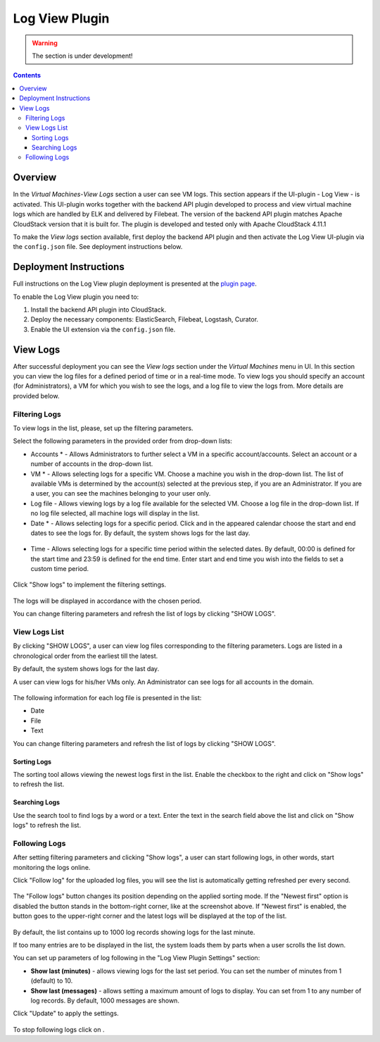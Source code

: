 .. _Log_View:

Log View Plugin
===================

.. warning:: The section is under development!

.. Contents::

Overview
----------------

In the *Virtual Machines*-*View Logs* section a user can see VM logs. This section appears if the UI-plugin - Log View - is activated. This UI-plugin works together with the backend API plugin developed to process and view virtual machine logs which are handled by ELK and delivered by Filebeat. The version of the backend API plugin matches Apache CloudStack version that it is built for. The plugin is developed and tested only with Apache CloudStack 4.11.1

To make the *View logs* section available, first deploy the backend API plugin and then activate the Log View UI-plugin via the ``config.json`` file. See deployment instructions below.

Deployment Instructions
-------------------------

Full instructions on the Log View plugin deployment is presented at the `plugin page <https://github.com/bwsw/cloudstack-ui/wiki/View-Logs-Plugin>`_. 

To enable the Log View plugin you need to:

1. Install the backend API plugin into CloudStack.
2. Deploy the necessary components: ElasticSearch, Filebeat, Logstash, Curator.
3. Enable the UI extension via the ``config.json`` file.

View Logs 
-------------------------

After successful deployment you can see the *View logs* section under the *Virtual Machines* menu in UI. In this section you can view the log files for a defined period of time or in a real-time mode. To view logs you should specify an account (for Administrators), a VM for which you wish to see the logs, and a log file to view the logs from. More details are provided below.

Filtering Logs
'''''''''''''''''''''''''
To view logs in the list, please, set up the filtering parameters.

Select the following parameters in the provided order from drop-down lists:

- Accounts * - Allows Administrators to further select a VM in a specific account/accounts. Select an account or a number of accounts in the drop-down list.

- VM * - Allows selecting logs for a specific VM. Choose a machine you wish in the drop-down list. The list of available VMs is determined by the account(s) selected at the previous step, if you are an Administrator. If you are a user, you can see the machines belonging to your user only.
 
- Log file - Allows viewing logs by a log file available for the selected VM. Choose a log file in the drop-down list. If no log file selected, all machine logs will display in the list.

- Date * - Allows selecting logs for a specific period. Click |date icon| and in the appeared calendar choose the start and end dates to see the logs for. By default, the system shows logs for the last day.

.. figure:: _static/Logs_Datepicker.png 

- Time - Allows selecting logs for a specific time period within the selected dates. By default, 00:00 is defined for the start time and 23:59 is defined for the end time. Enter start and end time you wish into the fields to set a custom time period. 

.. figure:: _static/Logs_Timepicker1.png

Click "Show logs" to implement the filtering settings. 

.. figure:: _static/Logs_Filtering1.png

The logs will be displayed in accordance with the chosen period.

You can change filtering parameters and refresh the list of logs by clicking "SHOW LOGS".

View Logs List
''''''''''''''''''''''''
By clicking "SHOW LOGS", a user can view log files corresponding to the filtering parameters. Logs are listed in a chronological order from the earliest till the latest. 

By default, the system shows logs for the last day. 

A user can view logs for his/her VMs only. An Administrator can see logs for all accounts in the domain. 

.. figure:: _static/Logs_List1.png

The following information for each log file is presented in the list:

- Date
- File 
- Text

You can change filtering parameters and refresh the list of logs by clicking "SHOW LOGS".

Sorting Logs
~~~~~~~~~~~~~~~~~~~~~~
The sorting tool allows viewing the newest logs first in the list. Enable the checkbox to the right and click on "Show logs" to refresh the list.

.. figure:: _static/Logs_Newest1.png

Searching Logs
~~~~~~~~~~~~~~~~~~~~~~~~~
Use the search tool to find logs by a word or a text. Enter the text in the search field above the list and click on "Show logs" to refresh the list.

.. figure:: _static/Logs_Search2.png

Following Logs
'''''''''''''''''''''''''
After setting filtering parameters and clicking "Show logs", a user can start following logs, in other words, start monitoring the logs online.

Click "Follow log" |follow icon| for the uploaded log files, you will see the list is automatically getting refreshed per every second.

.. figure:: _static/Logs_Follow.png

The "Follow logs" button changes its position depending on the applied sorting mode. If the "Newest first" option is disabled the button stands in the bottom-right corner, like at the screenshot above. If "Newest first" is enabled, the button goes to the upper-right corner and the latest logs will be displayed at the top of the list.

.. figure:: _static/Logs_FollowUp.png

By default, the list contains up to 1000 log records showing logs for the last minute.

If too many entries are to be displayed in the list, the system loads them by parts when a user scrolls the list down.

You can set up parameters of log following in the "Log View Plugin Settings" section:

- **Show last (minutes)** - allows viewing logs for the last set period. You can set the number of minutes from 1 (default) to 10.
- **Show last (messages)** - allows setting a maximum amount of logs to display. You can set from 1 to any number of log records. By default, 1000 messages are shown.

Click "Update" to apply the settings.

.. figure:: _static/RN_Logs_ViewOnlineSettings.png

To stop following logs click on |unfollow icon|.

.. |bell icon| image:: _static/bell_icon.png
.. |refresh icon| image:: _static/refresh_icon.png
.. |view icon| image:: _static/view_list_icon.png
.. |view| image:: _static/view_icon.png
.. |actions icon| image:: _static/actions_icon.png
.. |edit icon| image:: _static/edit_icon.png
.. |box icon| image:: _static/box_icon.png
.. |create icon| image:: _static/create_icon.png
.. |copy icon| image:: _static/copy_icon.png
.. |color picker| image:: _static/color-picker_icon.png
.. |adv icon| image:: _static/adv_icon.png
.. |date icon| image:: _static/date_icon.png
.. |remove icon| image:: _static/remove_icon.png
.. |follow icon| image:: _static/follow_icon.png
.. |unfollow icon| image:: _static/unfollow_icon.png
